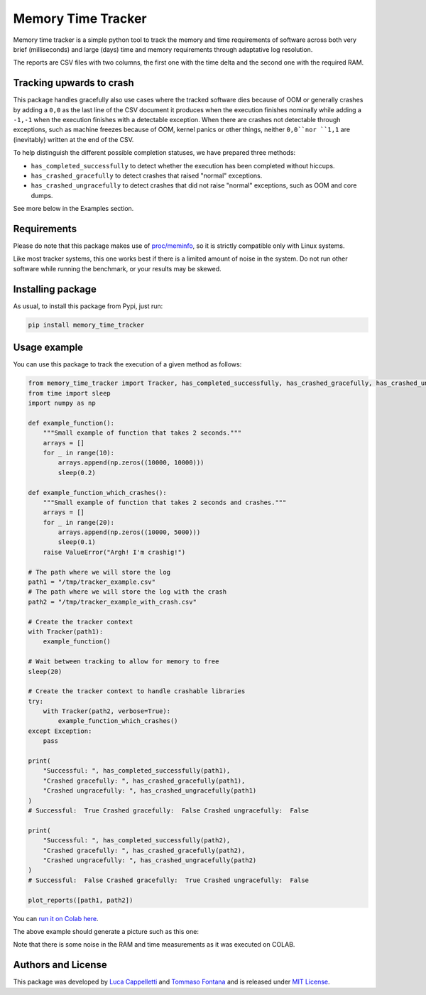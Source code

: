 Memory Time Tracker
=================================
|pip| |downloads|

Memory time tracker is a simple python tool to track the memory and time requirements of software across both very brief (milliseconds) and large (days) time and memory requirements through adaptative log resolution.

The reports are CSV files with two columns, the first one with the time delta and the second one with the required RAM.

Tracking upwards to crash
------------------------------------
This package handles gracefully also use cases where the tracked software
dies because of OOM or generally crashes by adding a ``0,0`` as the last line of the CSV document
it produces when the execution finishes nominally while adding a ``-1,-1`` when the execution
finishes with a detectable exception. When there are crashes not detectable through exceptions,
such as machine freezes because of OOM, kernel panics or other things, neither ``0,0``nor ``1,1`` are (inevitably) written at the end of the CSV.

To help distinguish the different possible completion statuses, we have prepared three methods:

* ``has_completed_successfully`` to detect whether the execution has been completed without hiccups.
* ``has_crashed_gracefully`` to detect crashes that raised "normal" exceptions.
* ``has_crashed_ungracefully`` to detect crashes that did not raise "normal" exceptions, such as OOM and core dumps.

See more below in the Examples section.

Requirements
----------------------------
Please do note that this package makes use of `proc/meminfo <https://man7.org/linux/man-pages/man5/proc.5.html>`_,
so it is strictly compatible only with Linux systems.

Like most tracker systems, this one works best if there is a limited amount of noise in the system.
Do not run other software while running the benchmark, or your results may be skewed.

Installing package
----------------------------
As usual, to install this package from Pypi, just run:

.. code:: bash

    pip install memory_time_tracker


Usage example
---------------------------
You can use this package to track the execution of a given method as follows:

.. code:: python

    from memory_time_tracker import Tracker, has_completed_successfully, has_crashed_gracefully, has_crashed_ungracefully, plot_reports
    from time import sleep
    import numpy as np

    def example_function():
        """Small example of function that takes 2 seconds."""
        arrays = []
        for _ in range(10):
            arrays.append(np.zeros((10000, 10000)))
            sleep(0.2)

    def example_function_which_crashes():
        """Small example of function that takes 2 seconds and crashes."""
        arrays = []
        for _ in range(20):
            arrays.append(np.zeros((10000, 5000)))
            sleep(0.1)
        raise ValueError("Argh! I'm crashig!")

    # The path where we will store the log
    path1 = "/tmp/tracker_example.csv"
    # The path where we will store the log with the crash
    path2 = "/tmp/tracker_example_with_crash.csv"

    # Create the tracker context
    with Tracker(path1):
        example_function()

    # Wait between tracking to allow for memory to free
    sleep(20)

    # Create the tracker context to handle crashable libraries
    try:
        with Tracker(path2, verbose=True):
            example_function_which_crashes()
    except Exception:
        pass

    print(
        "Successful: ", has_completed_successfully(path1),
        "Crashed gracefully: ", has_crashed_gracefully(path1),
        "Crashed ungracefully: ", has_crashed_ungracefully(path1)
    )
    # Successful:  True Crashed gracefully:  False Crashed ungracefully:  False

    print(
        "Successful: ", has_completed_successfully(path2),
        "Crashed gracefully: ", has_crashed_gracefully(path2),
        "Crashed ungracefully: ", has_crashed_ungracefully(path2)
    )
    # Successful:  False Crashed gracefully:  True Crashed ungracefully:  False  

    plot_reports([path1, path2])


You can `run it on Colab here <https://colab.research.google.com/drive/17RhQQyP8gmIb1qprQwOVPwut_mZgA01K?usp=sharing>`_.

The above example should generate a picture such as this one:

.. image:: example.png
  :width: 400
  :alt: Alternative text

Note that there is some noise in the RAM and time measurements as it was executed on COLAB.

Authors and License
---------------------------
This package was developed by `Luca Cappelletti <https://github.com/LucaCappelletti94>`_ and `Tommaso Fontana <https://github.com/zommiommy>`_ and is released under `MIT License <https://github.com/LucaCappelletti94/memory_time_tracker/blob/main/LICENSE>`_.


.. |pip| image:: https://badge.fury.io/py/memory-time-tracker.svg
    :target: https://badge.fury.io/py/memory-time-tracker
    :alt: Pypi project

.. |downloads| image:: https://pepy.tech/badge/memory-time-tracker
    :target: https://pepy.tech/badge/memory-time-tracker
    :alt: Pypi total project downloads 